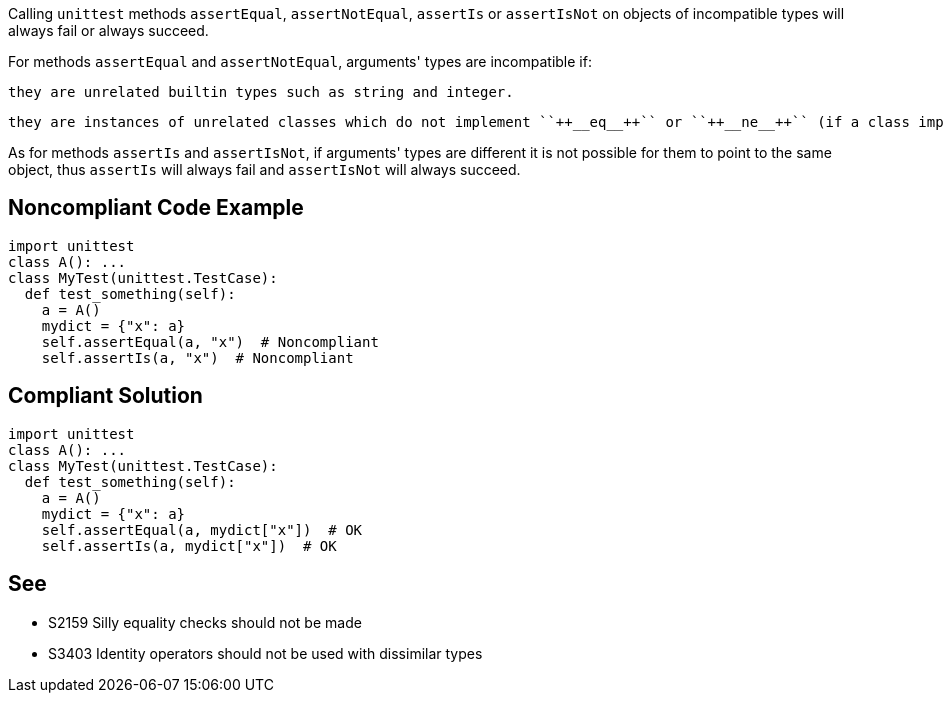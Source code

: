 Calling ``++unittest++`` methods ``++assertEqual++``, ``++assertNotEqual++``, ``++assertIs++`` or ``++assertIsNot++`` on objects of incompatible types will always fail or always succeed.


For methods ``++assertEqual++`` and ``++assertNotEqual++``, arguments' types are incompatible if:


    they are unrelated builtin types such as string and integer.

    they are instances of unrelated classes which do not implement ``++__eq__++`` or ``++__ne__++`` (if a class implements one of these methods it could compare to any other type it wants).


As for methods ``++assertIs++`` and ``++assertIsNot++``, if arguments' types are different it is not possible for them to point to the same object, thus ``++assertIs++`` will always fail and ``++assertIsNot++`` will always succeed.

== Noncompliant Code Example

----
import unittest
class A(): ...
class MyTest(unittest.TestCase):
  def test_something(self):
    a = A()
    mydict = {"x": a}
    self.assertEqual(a, "x")  # Noncompliant
    self.assertIs(a, "x")  # Noncompliant
----

== Compliant Solution

----
import unittest
class A(): ...
class MyTest(unittest.TestCase):
  def test_something(self):
    a = A()
    mydict = {"x": a}
    self.assertEqual(a, mydict["x"])  # OK
    self.assertIs(a, mydict["x"])  # OK
----

== See

* S2159 Silly equality checks should not be made
* S3403 Identity operators should not be used with dissimilar types
